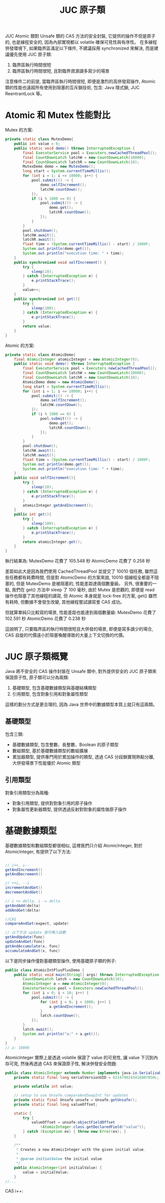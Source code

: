 #+TITLE: JUC 原子類
JUC Atomic 類對 Unsafe 類的 CAS 方法的安全封裝, 它提供的操作不但是原子的, 也是線程安全的, 因為內部實現都以 volatile 確保可見性與有序性。 在多線程併發環境下, 如果臨界區滿足以下條件, 不建議採用 synchronized 來解決, 而是建議優先使用 JUC 原子類:
1. 臨界區執行時間很短
2. 臨界區執行時間很短, 且對臨界資源讀多寫少的場景

注意條件二的前提, 當臨界區執行時間很短, 即便是激烈的高併發寫操作, Atomic 類的性能也遠超所有使用到阻塞的互斥鎖技術, 包含: Java 隱式鎖, JUC ReentrantLock 等。
* Atomic 和 Mutex 性能對比
Mutex 的方案:
#+begin_src java
    private static class MutexDemo{
        public int value = 0;
        public static void demo() throws InterruptedException {
            final ExecutorService pool = Executors.newCachedThreadPool();
            final CountDownLatch latchW = new CountDownLatch(10000);
            final CountDownLatch latchR = new CountDownLatch(10);
            MutexDemo demo = new MutexDemo();
            long start = System.currentTimeMillis();
            for (int i = 1; i <= 10000; i++) {
                pool.submit(() -> {
                    demo.selfIncrement();
                    latchW.countDown();
                });
                if (i % 1000 == 0) {
                    pool.submit(() -> {
                        demo.get();
                        latchR.countDown();
                    });
                }
            }
            pool.shutdown();
            latchW.await();
            latchR.await();
            float time = (System.currentTimeMillis() - start) / 1000F;
            System.out.println(demo.get());
            System.out.println("execution time: " + time);
        }
        public synchronized void selfIncrement() {
            try {
                sleep(10);
            } catch (InterruptedException e) {
                e.printStackTrace();
            }
            value++;
        }
        public synchronized int get(){
            try {
                sleep(100);
            } catch (InterruptedException e) {
                e.printStackTrace();
            }
            return value;
        }
    }
#+end_src

Atomic 的方案:
#+begin_src java
    private static class AtomicDemo{
        final AtomicInteger atomicInteger = new AtomicInteger(0);
        public static void demo() throws InterruptedException {
            final ExecutorService pool = Executors.newCachedThreadPool();
            final CountDownLatch latchW = new CountDownLatch(10000);
            final CountDownLatch latchR = new CountDownLatch(10);
            AtomicDemo demo = new AtomicDemo();
            long start = System.currentTimeMillis();
            for (int i = 1; i <= 10000; i++) {
                pool.submit(() -> {
                    demo.selfIncrement();
                    latchW.countDown();
                });
                if (i % 1000 == 0) {
                    pool.submit(() -> {
                        demo.get();
                        latchR.countDown();
                    });
                }
            }
            pool.shutdown();
            latchW.await();
            latchR.await();
            float time = (System.currentTimeMillis() - start) / 1000F;
            System.out.println(demo.get());
            System.out.println("execution time: " + time);
        }
        public void selfIncrement(){
            try {
                sleep(10);
            } catch (InterruptedException e) {
                e.printStackTrace();
            }
            atomicInteger.getAndIncrement();
        }
        public int get(){
            try {
                sleep(100);
            } catch (InterruptedException e) {
                e.printStackTrace();
            }
            return atomicInteger.get();
        }
    }
#+end_src
執行結果為:
MutexDemo 花費了 105.548 秒
AtomicDemo 花費了 0.258 秒

差距如此大是因為我們使用 CachedThreadPool 並提交了 10010 個任務, 雖然這些任務都有耗費時間, 但是對 AtomicDemo 的方案來說, 10010 個線程全都是不阻塞的, 但是 MutexDemo 是被阻塞的, 性能差距達兩個數量級。
另外, 很重要的一點, 我們在 get() 方法中 sleep 了 100 毫秒, 由於 Mutex 是悲觀的, 即便是 read 操作也阻塞了其他線程的讀寫, 但 Atomic 本身就是 lock-free 的方案, get() 雖然有耗時, 但數據不會發生改變, 其他線程嘗試讀寫會 CAS 成功。

但就算單純只比較寫的場景, 性能差距也能達到兩個數量級:
MutexDemo 花費了 102.591 秒
AtomicDemo 花費了 0.238 秒

這說明了, 只要臨界區的執行時間很短且大併發的場景, 即便是寫多讀少的場合, CAS 自旋的代價遠小於阻塞喚醒導致的大量上下文切換的代價。
* JUC 原子類概覽
[[https://static001.geekbang.org/resource/image/00/4a/007a32583fbf519469462fe61805eb4a.png]]

Java 將不安全的 CAS 操作封裝在 Unsafe 類中, 對外提供安全的 JUC 原子類來保證原子性, 原子類可以分為兩類:
1. 基礎類型, 包含基礎數據類型與基礎結構類型
2. 引用類型, 包含對象引用和對象屬性類型
這樣的劃分方式是更合理的, 因為 Java 世界中的數據類型本質上就只有這兩類。
** 基礎類型
包含三類:
 * 基礎數據類型, 包含整數、長整數、Boolean 的原子類型
 * 數組類型, 基於基礎數據類型的數組擴展
 * 累加器類型, 提供專門用於累加操作的類型, 透過 CAS 分段鎖實現熱點分離, 大併發場景下性能優於 Atomic 類型
** 引用類型
對象引用類型分為兩種:
 * 對象引用類型, 提供對對象引用的原子操作
 * 對象屬性更新器類型, 提供透過反射對對象的屬性做原子操作
* 基礎數據類型
基礎數據類型和數組類型都很相似, 這裡我們只介紹 AtomicInteger, 對於 AtomicInteger, 有提供了以下方法:
#+begin_src java

// i++, i--
getAndIncrement()
getAndDecrement()

// ++i, --i
incrementAndGet()
decrementAndGet()

// i += delta, i -= delta
getAndAdd(delta)
addAndGet(delta)

//CAS
compareAndSet(expect, update)

// 以下方法 update 值可傳入函數
getAndUpdate(func)
updateAndGet(func)
getAndAccumulate(x, func)
accumulateAndGet(x, func)
#+end_src

以下是同步操作僅對基礎類型操作, 使用基礎原子類的例子:
#+begin_src java
public class AtomicIntPlusPlusDemo {
    public static void main(String[] args) throws InterruptedException {
        CountDownLatch latch = new CountDownLatch(10);
        AtomicInteger a = new AtomicInteger(0);
        ExecutorService pool = Executors.newCachedThreadPool();
        for (int i = 0; i < 10; i++) {
            pool.submit(() -> {
                for (int j = 0; j < 1000; j++) {
                    a.getAndIncrement();
                }
                latch.countDown();
            });
        }
        latch.await();
        System.out.println("a:" + a.get());
    }
}
// a: 10000
#+end_src

AtomicInteger 實際上是透過 volatile 保證了 value 的可見性, 讓 value 下沉到內存可見, 然後再透過 CAS 來保證原子性, 解決併發安全問題:
#+begin_src java
public class AtomicInteger extends Number implements java.io.Serializable {
    private static final long serialVersionUID = 6214790243416807050L;

    private volatile int value;

    // setup to use Unsafe.compareAndSwapInt for updates
    private static final Unsafe unsafe = Unsafe.getUnsafe();
    private static final long valueOffset;

    static {
        try {
            valueOffset = unsafe.objectFieldOffset
                (AtomicInteger.class.getDeclaredField("value"));
        } catch (Exception ex) { throw new Error(ex); }
    }

    /**
     * Creates a new AtomicInteger with the given initial value.
     *
     * @param initialValue the initial value
     */
    public AtomicInteger(int initialValue) {
        value = initialValue;
    }
//...
#+end_src

CAS i++:
#+begin_src java

    /**
     * Atomically updates the current value with the results of
     * applying the given function, returning the previous value. The
     * function should be side-effect-free, since it may be re-applied
     * when attempted updates fail due to contention among threads.
     *
     * @param updateFunction a side-effect-free function
     * @return the previous value
     * @since 1.8
     */
    public final int getAndUpdate(IntUnaryOperator updateFunction) {
        int prev, next;
        do {
            prev = get();
            next = updateFunction.applyAsInt(prev);
        } while (!compareAndSet(prev, next));
        return prev;
    }
#+end_src
* 引用類型
** 對象引用
基礎原子類型只能保證對一個基礎類型變量的原子性, 而當我們要保證對引用變量操作的原子性時, 就需要原子的對象引用類型和原子的變量屬性更新類型來提供對對象引用、對象屬性更新的原子性。
這裡我們先實現一個 User 對象:
#+begin_src java
class User implements Serializable {
    String uid;
    String name;
    public volatile int score;

    public User(String uid, String name, int score) {
        this.uid = uid;
        this.name = name;
        this.score = score;
    }
    @Override
    public String toString() {
        return "User{" +
            "uid='" + uid + '\'' +
            ", name='" + name + '\'' +
            ", score=" + score +
            '}';
    }
}
#+end_src

我們考慮一種場景如下:
1. 可以獲得更高的 score 的 User 是 champion
2. User 獲得分數的行為互相獨立
這樣的場景下, 僅有改變 champion 指向的 User 的部份是同步的, 其他是異步操作, 此時可以使用以下方式實現:
#+begin_src java
public class CASReferenceDemo {
    static AtomicReference<User> champion = new AtomicReference<>();
    public static void main(String[] args) {
        User userA = new User("1", "A", 80);
        User userB = new User("2", "B", 100);
        champion.set(userA);
        System.out.println(champion.get());
        champion.set(userB);
        System.out.println(champion.get());
    }
}
#+end_src
** 對象屬性更新類
如果要保證修改某個對象的屬性的行為是原子的, 需要使用對象屬性更新類:
 * AtomicIntegerFieldUpdater
 * AtomicLongFieldUpdater
 * AtomicReferenceFieldUpdater

要保障安全更新對象屬性有兩個步驟:
1. 為了保證對象屬性是內存可見的, 我們要使用 volatile 修飾
2. 透過靜態工廠方法和 reflection 機制得到 updater
3. 透過 updater 更新指定的屬性
#+begin_src java
public class CASFieldUpdaterDemo {
    static final AtomicIntegerFieldUpdater<User> userUpdater = AtomicIntegerFieldUpdater.newUpdater(User.class, "score");

    public static void main(String[] args) {
        User userA = new User("1", "A", 0);
        System.out.println(userA);
        userUpdater.getAndSet(userA, 100);
        System.out.println(userA);
    }
}
#+end_src

* Atomic 類的實現思路
理解 Java 的 CAS 底層原理後, 我們回看 JUC 裡提供的類
** 基礎類型
基礎類型的實現思路:
1. composite 一個 Unsafe Object, 用於調用所有 CAS 相關的方法
2. Atomic 基礎類型內部有一個 value 變量, 於儲存 CAS 實際操作的對象
3. 實際 CAS 操作是使用 Unsafe 提供的 *對屬性修改* 的 CAS 方法: 傳入 this 和 value offset 來修改 value 的值
*** Unsafe Object 和 valueOffset
三種類型 composite 的 Unsafe Object 和 valueOffset 都相同, 並且透過 unsafe.objectFieldOffset 獲取 valueOffset:
#+begin_src java
    private static final Unsafe unsafe = Unsafe.getUnsafe();
    private static final long valueOffset;

    static {
        try {
            valueOffset = unsafe.objectFieldOffset
                (AtomicInteger.class.getDeclaredField("value"));
        } catch (Exception ex) { throw new Error(ex); }
    }
#+end_src
*** value 和 CAS
另外, 併發問題除了原子性外, 還有可見性問題, 而在使用 JUC 的 Atomic 類時, 可見性問題是透過 volatile 修飾 value 保證的, 這點要格外注意。

AtomicInteger :
#+begin_src java
    private volatile int value;

    public final boolean compareAndSet(int expect, int update) {
        return unsafe.compareAndSwapInt(this, valueOffset, expect, update);
    }

#+end_src

AtomicLong 的 value:
#+begin_src java
    private volatile long value;
    public final boolean compareAndSet(long expect, long update) {
        return unsafe.compareAndSwapLong(this, valueOffset, expect, update);
    }
#+end_src

AtomicBoolean 的 value, 可以發現, AtomicBoolean 底層是 AtomicInteger, 只是規定了 value 值只能是 0 或 1:
#+begin_src java
    private volatile int value;

    public final boolean compareAndSet(boolean expect, boolean update) {
        int e = expect ? 1 : 0;
        int u = update ? 1 : 0;
        return unsafe.compareAndSwapInt(this, valueOffset, e, u);
    }
#+end_src

** 數組類型
數組類型:
1. composite 一個 Unsafe Object, 用於調用所有 CAS 相關的方法
2. Atomic 數組類型都有一個 array, 用於儲存 CAS 實際操作的對象
3. 實際 CAS 操作時, 是使用 Unsafe 提供的 *對屬性修改* 的方法: 傳入 array 以及 index, 透過 index 和類型計算出要 CAS 對象的具體位址, 然後做 CAS 操作

*** 計算 offset
用於計算 offset 相關的變量有:
 * array.class: 有 int[], long[], 和 Object[]
 * base: array.class 的 offset
 * i: 要操作的對象

AtomicIntegerArray:
#+begin_src java
    private static final Unsafe unsafe = Unsafe.getUnsafe();
    private static final int base = unsafe.arrayBaseOffset(int[].class);
    private static final int shift;
    private final int[] array;

    static {
        int scale = unsafe.arrayIndexScale(int[].class);
        if ((scale & (scale - 1)) != 0)
            throw new Error("data type scale not a power of two");
        shift = 31 - Integer.numberOfLeadingZeros(scale);
    }

    private long checkedByteOffset(int i) {
        if (i < 0 || i >= array.length)
            throw new IndexOutOfBoundsException("index " + i);

        return byteOffset(i);
    }

    private static long byteOffset(int i) {
        return ((long) i << shift) + base;
    }

#+end_src

AtomicLongArray:
#+begin_src java
    private static final Unsafe unsafe = Unsafe.getUnsafe();
    private static final int base = unsafe.arrayBaseOffset(long[].class);
    private static final int shift;
    private final long[] array;

    static {
        int scale = unsafe.arrayIndexScale(long[].class);
        if ((scale & (scale - 1)) != 0)
            throw new Error("data type scale not a power of two");
        shift = 31 - Integer.numberOfLeadingZeros(scale);
    }

    private long checkedByteOffset(int i) {
        if (i < 0 || i >= array.length)
            throw new IndexOutOfBoundsException("index " + i);

        return byteOffset(i);
    }

    private static long byteOffset(int i) {
        return ((long) i << shift) + base;
    }
#+end_src

AtomicReferenceArray:
#+begin_src java
    private static final Unsafe unsafe;
    private static final int base;
    private static final int shift;
    private static final long arrayFieldOffset;
    private final Object[] array; // must have exact type Object[]

    static {
        try {
            unsafe = Unsafe.getUnsafe();
            arrayFieldOffset = unsafe.objectFieldOffset
                (AtomicReferenceArray.class.getDeclaredField("array"));
            base = unsafe.arrayBaseOffset(Object[].class);
            int scale = unsafe.arrayIndexScale(Object[].class);
            if ((scale & (scale - 1)) != 0)
                throw new Error("data type scale not a power of two");
            shift = 31 - Integer.numberOfLeadingZeros(scale);
        } catch (Exception e) {
            throw new Error(e);
        }
    }

    private long checkedByteOffset(int i) {
        if (i < 0 || i >= array.length)
            throw new IndexOutOfBoundsException("index " + i);

        return byteOffset(i);
    }

    private static long byteOffset(int i) {
        return ((long) i << shift) + base;
    }
#+end_src

我們可以看到, 這三種數組類型只有 offset 的具體值不同, 而這取決於 Array 是哪一種類型的數組。
*** array 和 CAS
三種數組類型的 CAS 完全相同, 只有 expect 和 update 類型不同, 都是透過 checkedByteOffset(i) 計算出 offset 並傳給底層的 CAS 調用:
#+begin_src java
    public final boolean compareAndSet(int i, int expect, int update) {
        return compareAndSetRaw(checkedByteOffset(i), expect, update);
    }

    private boolean compareAndSetRaw(long offset, int expect, int update) {
        return unsafe.compareAndSwapInt(array, offset, expect, update);
    }
#+end_src

#+begin_src java
    public final boolean compareAndSet(int i, long expect, long update) {
        return compareAndSetRaw(checkedByteOffset(i), expect, update);
    }

    private boolean compareAndSetRaw(long offset, long expect, long update) {
        return unsafe.compareAndSwapLong(array, offset, expect, update);
    }

#+end_src

#+begin_src java
    public final boolean compareAndSet(int i, E expect, E update) {
        return compareAndSetRaw(checkedByteOffset(i), expect, update);
    }

    private boolean compareAndSetRaw(long offset, E expect, E update) {
        return unsafe.compareAndSwapObject(array, offset, expect, update);
    }

#+end_src
** 引用類型
引用類型的結構與基礎類型相似, 只是 value 變成范型的 pointer:
#+begin_src java
    private static final Unsafe unsafe = Unsafe.getUnsafe();
    private static final long valueOffset;

    static {
        try {
            valueOffset = unsafe.objectFieldOffset
                (AtomicReference.class.getDeclaredField("value"));
        } catch (Exception ex) { throw new Error(ex); }
    }

    private volatile V value;
#+end_src

CAS:
#+begin_src java
    public final boolean compareAndSet(V expect, V update) {
        return unsafe.compareAndSwapObject(this, valueOffset, expect, update);
    }
#+end_src

** 屬性的更新器
只是要以 newUpdater 透過 reflection 獲得要修改對象的 pointer 和要修改的屬性的 offset:
#+begin_src java
    @CallerSensitive
    public static <U,W> AtomicReferenceFieldUpdater<U,W> newUpdater(Class<U> tclass,
                                                                    Class<W> vclass,
                                                                    String fieldName) {
        return new AtomicReferenceFieldUpdaterImpl<U,W>
            (tclass, vclass, fieldName, Reflection.getCallerClass());
    }
#+end_src

注意最後的 offset 是透過 Unsafe 提供的用於計算 attribute 的 offset 方法得到的:
#+begin_src java
        AtomicReferenceFieldUpdaterImpl(final Class<T> tclass,
                                        final Class<V> vclass,
                                        final String fieldName,
                                        final Class<?> caller) {
            final Field field;
            final Class<?> fieldClass;
            final int modifiers;
            try {
                field = AccessController.doPrivileged(
                    new PrivilegedExceptionAction<Field>() {
                        public Field run() throws NoSuchFieldException {
                            return tclass.getDeclaredField(fieldName);
                        }
                    });
                modifiers = field.getModifiers();
                sun.reflect.misc.ReflectUtil.ensureMemberAccess(
                    caller, tclass, null, modifiers);
                ClassLoader cl = tclass.getClassLoader();
                ClassLoader ccl = caller.getClassLoader();
                if ((ccl != null) && (ccl != cl) &&
                    ((cl == null) || !isAncestor(cl, ccl))) {
                    sun.reflect.misc.ReflectUtil.checkPackageAccess(tclass);
                }
                fieldClass = field.getType();
            } catch (PrivilegedActionException pae) {
                throw new RuntimeException(pae.getException());
            } catch (Exception ex) {
                throw new RuntimeException(ex);
            }

            if (vclass != fieldClass)
                throw new ClassCastException();
            if (vclass.isPrimitive())
                throw new IllegalArgumentException("Must be reference type");

            if (!Modifier.isVolatile(modifiers))
                throw new IllegalArgumentException("Must be volatile type");

            // Access to protected field members is restricted to receivers only
            // of the accessing class, or one of its subclasses, and the
            // accessing class must in turn be a subclass (or package sibling)
            // of the protected member's defining class.
            // If the updater refers to a protected field of a declaring class
            // outside the current package, the receiver argument will be
            // narrowed to the type of the accessing class.
            this.cclass = (Modifier.isProtected(modifiers) &&
                           tclass.isAssignableFrom(caller) &&
                           !isSamePackage(tclass, caller))
                          ? caller : tclass;
            this.tclass = tclass;
            this.vclass = vclass;
            this.offset = U.objectFieldOffset(field);
        }
#+end_src

#+begin_src java
        public final boolean weakCompareAndSet(T obj, V expect, V update) {
            // same implementation as strong form for now
            accessCheck(obj);
            valueCheck(update);
            return U.compareAndSwapObject(obj, offset, expect, update);
        }
#+end_src
